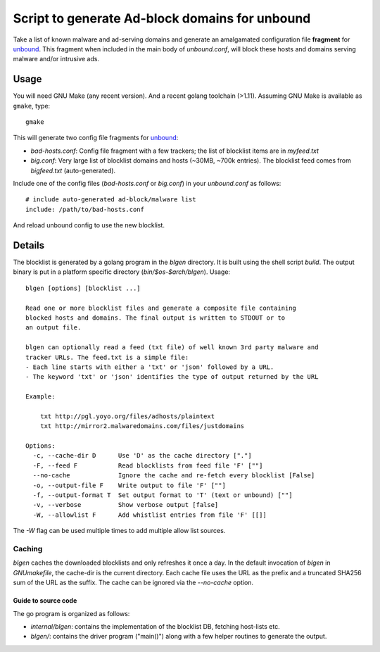 ===============================================
Script to generate Ad-block domains for unbound
===============================================

Take a list of known malware and ad-serving domains and generate an
amalgamated configuration file **fragment** for unbound_. This fragment when
included in the main body of *unbound.conf*, will block these hosts and
domains serving malware and/or intrusive ads.

Usage
-----
You will need GNU Make (any recent version). And a recent golang toolchain
(>1.11). Assuming GNU Make is available as ``gmake``, type::

    gmake

This will generate two config file fragments for unbound_:

- *bad-hosts.conf*: Config file fragment with a few trackers; the list of
  blocklist items are in *myfeed.txt*
- *big.conf*: Very large list of blocklist domains and hosts (~30MB, ~700k
  entries). The blocklist feed comes from *bigfeed.txt* (auto-generated).

Include one of the config files (*bad-hosts.conf* or *big.conf*) in your *unbound.conf*
as follows::

    # include auto-generated ad-block/malware list
    include: /path/to/bad-hosts.conf

And reload unbound config to use the new blocklist.

Details
-------
The blocklist is generated by a golang program in the `blgen` directory. It is
built using the shell script `build`. The output binary is put in a platform
specific directory (`bin/$os-$arch/blgen`). Usage::

    blgen [options] [blocklist ...]

    Read one or more blocklist files and generate a composite file containing
    blocked hosts and domains. The final output is written to STDOUT or to
    an output file.

    blgen can optionally read a feed (txt file) of well known 3rd party malware and
    tracker URLs. The feed.txt is a simple file:
    - Each line starts with either a 'txt' or 'json' followed by a URL.
    - The keyword 'txt' or 'json' identifies the type of output returned by the URL

    Example:

        txt http://pgl.yoyo.org/files/adhosts/plaintext
        txt http://mirror2.malwaredomains.com/files/justdomains

    Options:
      -c, --cache-dir D      Use 'D' as the cache directory ["."]
      -F, --feed F           Read blocklists from feed file 'F' [""]
      --no-cache             Ignore the cache and re-fetch every blocklist [False]
      -o, --output-file F    Write output to file 'F' [""]
      -f, --output-format T  Set output format to 'T' (text or unbound) [""]
      -v, --verbose          Show verbose output [false]
      -W, --allowlist F      Add whistlist entries from file 'F' [[]]

The `-W` flag can be used multiple times to add multiple allow list sources.

Caching
~~~~~~~
`blgen` caches the downloaded blocklists and only refreshes it once a day.
In the default invocation of `blgen` in *GNUmakefile*, the
cache-dir is the current directory. Each cache file uses the URL as the prefix
and a truncated SHA256 sum of the URL as the suffix. The cache can be ignored
via the `--no-cache` option.

.. _unbound: https://unbound.net/


Guide to source code
====================
The go program is organized as follows:

- *internal/blgen*: contains the implementation of the blocklist DB,
  fetching host-lists etc.
- *blgen/*: contains the driver program ("main()") along with a few helper
  routines to generate the output.

.. vim: ft=rst:sw=4:ts=4:expandtab:tw=78:
